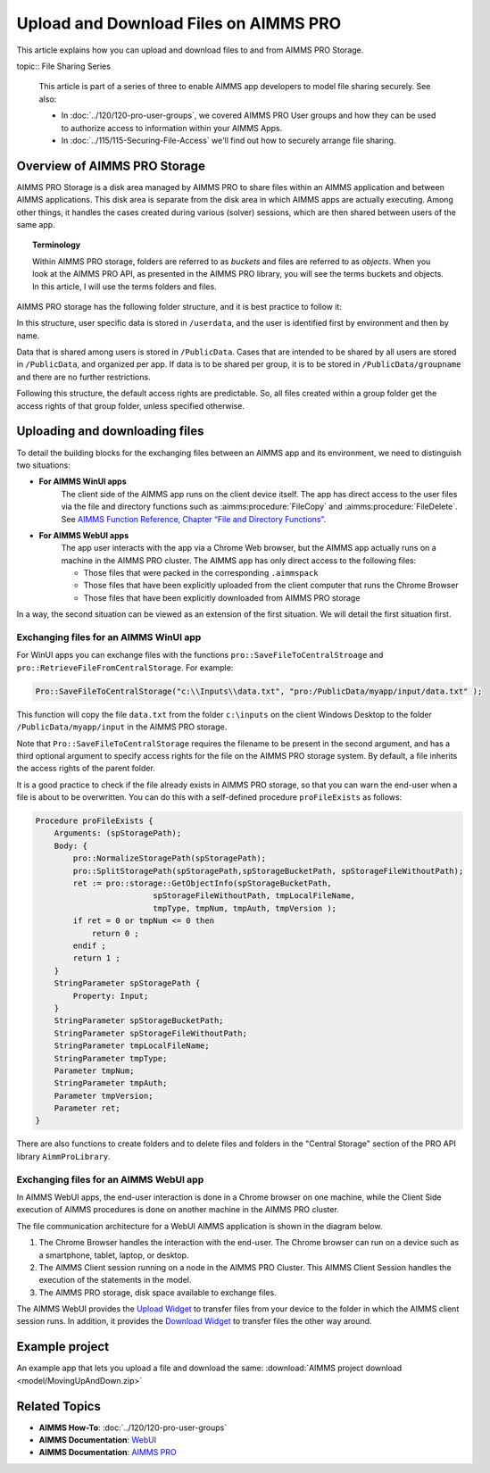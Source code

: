 Upload and Download Files on AIMMS PRO
=======================================

.. meta::
   :description: Modeling for secure apps deployed on AIMMS PRO – Part 2: Uploading and Downloading files.
   :keywords: secure, upload, download

This article explains how you can upload and download files to and from AIMMS PRO Storage.

topic:: File Sharing Series

    This article is part of a series of three to enable AIMMS app developers to model file sharing securely. See also:

    * In :doc:`../120/120-pro-user-groups`, we covered AIMMS PRO User groups and how they can be used to authorize access to information within your AIMMS Apps. 
    * In :doc:`../115/115-Securing-File-Access` we'll find out how to securely arrange file sharing.



Overview of AIMMS PRO Storage
-------------------------------
AIMMS PRO Storage is a disk area managed by AIMMS PRO to share files within an AIMMS application and between AIMMS applications. This disk area is separate from the disk area in which AIMMS apps are actually executing. Among other things, it handles the cases created during various (solver) sessions, which are then shared between users of the same app.

.. topic:: Terminology

    Within AIMMS PRO storage, folders are referred to as *buckets* and files are referred to as *objects*. When you look at the AIMMS PRO API, as presented in the AIMMS PRO library, you will see the terms buckets and objects. In this article, I will use the terms folders and files.

AIMMS PRO storage has the following folder structure, and it is best practice to follow it:

.. image:: images/Default-folder-layout-of-AIMMS-PRO-Storage.png

In this structure, user specific data is stored in ``/userdata``, and the user is identified first by environment and then by name.

Data that is shared among users is stored in ``/PublicData``. Cases that are intended to be shared by all users are stored in ``/PublicData``, and organized per app. If data is to be shared per group, it is to be stored in ``/PublicData/groupname`` and there are no further restrictions.

Following this structure, the default access rights are predictable. So, all files created within a group folder get the access rights of that group folder, unless specified otherwise.

Uploading and downloading files
------------------------------------

To detail the building blocks for the exchanging files between an AIMMS app and its environment, we need to distinguish two situations:

* **For AIMMS WinUI apps**
    The client side of the AIMMS app runs on the client device itself. The app has direct access to the user files via the file and directory functions such as :aimms:procedure:`FileCopy` and :aimms:procedure:`FileDelete`. See `AIMMS Function Reference, Chapter “File and Directory Functions” <https://download.aimms.com/aimms/download/manuals/AIMMS_func.pdf>`_.

* **For AIMMS WebUI apps**
    The app user interacts with the app via a Chrome Web browser, but the AIMMS app actually runs on a machine in the AIMMS PRO cluster. The AIMMS app has only direct access to the following files:

    *   Those files that were packed in the corresponding ``.aimmspack`` 

    *   Those files that have been explicitly uploaded from the client computer that runs the Chrome Browser 

    *   Those files that have been explicitly downloaded from AIMMS PRO storage 

In a way, the second situation can be viewed as an extension of the first situation. We will detail the first situation first.

Exchanging files for an AIMMS WinUI app
^^^^^^^^^^^^^^^^^^^^^^^^^^^^^^^^^^^^^^^^^^^^

.. image:: images/win-ui-file-exchange-e1479732007875.png

For WinUI apps you can exchange files with the functions ``pro::SaveFileToCentralStroage`` and ``pro::RetrieveFileFromCentralStorage``. For example:

.. code-block:: aimms

    Pro::SaveFileToCentralStorage("c:\\Inputs\\data.txt", "pro:/PublicData/myapp/input/data.txt" );

This function will copy the file ``data.txt`` from the folder ``c:\inputs`` on the client Windows Desktop to the folder ``/PublicData/myapp/input`` in the AIMMS PRO storage. 

Note that ``Pro::SaveFileToCentralStorage`` requires the filename to be present in the second argument, and has a third optional argument to specify access rights for the file on the AIMMS PRO storage system.  By default, a file inherits the access rights of the parent folder.

It is a good practice to check if the file already exists in AIMMS PRO storage, so that you can warn the end-user when a file is about to be overwritten. You can do this with a self-defined procedure ``proFileExists`` as follows:

.. code-block:: aimms

    Procedure proFileExists {
        Arguments: (spStoragePath);
        Body: {
            pro::NormalizeStoragePath(spStoragePath);
            pro::SplitStoragePath(spStoragePath,spStorageBucketPath, spStorageFileWithoutPath);
            ret := pro::storage::GetObjectInfo(spStorageBucketPath,
                             spStorageFileWithoutPath, tmpLocalFileName,
                             tmpType, tmpNum, tmpAuth, tmpVersion );
            if ret = 0 or tmpNum <= 0 then
                return 0 ;
            endif ;
            return 1 ;
        }
        StringParameter spStoragePath {
            Property: Input;
        }
        StringParameter spStorageBucketPath;
        StringParameter spStorageFileWithoutPath;
        StringParameter tmpLocalFileName;
        StringParameter tmpType;
        Parameter tmpNum;
        StringParameter tmpAuth;
        Parameter tmpVersion;
        Parameter ret;
    }

There are also functions to create folders and to delete files and folders in the "Central Storage" section of the PRO API library ``AimmProLibrary``.


Exchanging files for an AIMMS WebUI app
^^^^^^^^^^^^^^^^^^^^^^^^^^^^^^^^^^^^^^^^^^

In AIMMS WebUI apps, the end-user interaction is done in a Chrome browser on one machine, while the Client Side execution of AIMMS procedures is done on another machine in the AIMMS PRO cluster.

The file communication architecture for a WebUI AIMMS application is shown in the diagram below.

.. image:: images/download-upload.png


#.   The Chrome Browser handles the interaction with the end-user. The Chrome browser can run on a device such as a smartphone, tablet, laptop, or desktop.

#.   The AIMMS Client session running on a node in the AIMMS PRO Cluster. This AIMMS Client Session handles the execution of the statements in the model.

#.   The AIMMS PRO storage, disk space available to exchange files.

The AIMMS WebUI provides the `Upload Widget <https://documentation.aimms.com/webui/upload-widget.html?highlight=upload#upload-widget>`_ to transfer files from your device to the folder in which the AIMMS client session runs. In addition, it provides the `Download Widget <https://documentation.aimms.com/webui/download-widget.html#download-widget>`_ to transfer files the other way around.



Example project
----------------
An example app that lets you upload a file and download the same: :download:`AIMMS project download <model/MovingUpAndDown.zip>` 


Related Topics
----------------

* **AIMMS How-To**: :doc:`../120/120-pro-user-groups`

* **AIMMS Documentation**: `WebUI <https://documentation.aimms.com/webui/index.html#webui>`_

* **AIMMS Documentation**: `AIMMS PRO <https://documentation.aimms.com/pro/index.html#pro-platform>`_



 